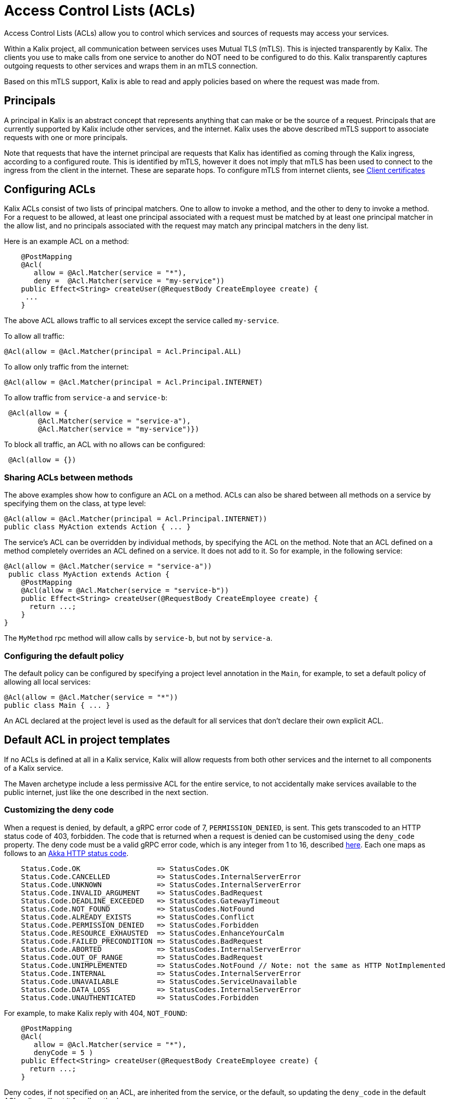 = Access Control Lists (ACLs)

Access Control Lists (ACLs) allow you to control which services and sources of requests may access your services.

Within a Kalix project, all communication between services uses Mutual TLS (mTLS). This is injected transparently by Kalix. The clients you use to make calls from one service to another do NOT need to be configured to do this. Kalix transparently captures outgoing requests to other services and wraps them in an mTLS connection.

Based on this mTLS support, Kalix is able to read and apply policies based on where the request was made from.

== Principals

A principal in Kalix is an abstract concept that represents anything that can make or be the source of a request. Principals that are currently supported by Kalix include other services, and the internet. Kalix uses the above described mTLS support to associate requests with one or more principals.

Note that requests that have the internet principal are requests that Kalix has identified as coming through the Kalix ingress, according to a configured route. This is identified by mTLS, however it does not imply that mTLS has been used to connect to the ingress from the client in the internet. These are separate hops. To configure mTLS from internet clients, see https://docs.kalix.io/services/using-client-certificates.html[Client certificates]

== Configuring ACLs

Kalix ACLs consist of two lists of principal matchers. One to allow to invoke a method, and the other to deny to invoke a method. For a request to be allowed, at least one principal associated with a request must be matched by at least one principal matcher in the allow list, and no principals associated with the request may match any principal matchers in the deny list.

Here is an example ACL on a method:

```java
    @PostMapping
    @Acl(
       allow = @Acl.Matcher(service = "*"), 
       deny =  @Acl.Matcher(service = "my-service"))
    public Effect<String> createUser(@RequestBody CreateEmployee create) {
     ...
    }
```

The above ACL allows traffic to all services except the service called `my-service`. 

To allow all traffic:

```java
@Acl(allow = @Acl.Matcher(principal = Acl.Principal.ALL) 
```

To allow only traffic from the internet:

```java
@Acl(allow = @Acl.Matcher(principal = Acl.Principal.INTERNET) 
```

To allow traffic from `service-a` and `service-b`:

```java
 @Acl(allow = {
        @Acl.Matcher(service = "service-a"), 
        @Acl.Matcher(service = "my-service")}) 
```

To block all traffic, an ACL with no allows can be configured:

```java
 @Acl(allow = {})
```

=== Sharing ACLs between methods

The above examples show how to configure an ACL on a method. ACLs can also be shared between all methods on a service by specifying them on the class, at type level:

```java
@Acl(allow = @Acl.Matcher(principal = Acl.Principal.INTERNET))
public class MyAction extends Action { ... } 
```

The service's ACL can be overridden by individual methods, by specifying the ACL on the method. Note that an ACL defined on a method completely overrides an ACL defined on a service. It does not add to it. So for example, in the following service:

```java
@Acl(allow = @Acl.Matcher(service = "service-a"))
 public class MyAction extends Action {
    @PostMapping
    @Acl(allow = @Acl.Matcher(service = "service-b"))
    public Effect<String> createUser(@RequestBody CreateEmployee create) {
      return ...;
    }
}
```

The `MyMethod` rpc method will allow calls by `service-b`, but not by `service-a`.

=== Configuring the default policy

The default policy can be configured by specifying a project level annotation in the `Main`, for example, to set a default policy of allowing all local services:

```java
@Acl(allow = @Acl.Matcher(service = "*"))
public class Main { ... } 
```

An ACL declared at the project level is used as the default for all services that don't declare their own explicit ACL.

== Default ACL in project templates

If no ACLs is defined at all in a Kalix service, Kalix will allow requests from both other services and the internet to all components of a Kalix service.

The Maven archetype include a less permissive ACL for the entire service, to not accidentally make services available to the public internet, just like the one described in the next section.

=== Customizing the deny code

When a request is denied, by default, a gRPC error code of 7, `PERMISSION_DENIED`, is sent. This gets transcoded to an HTTP status code of 403, forbidden. The code that is returned when a request is denied can be customised using the `deny_code` property. The deny code must be a valid gRPC error code, which is any integer from 1 to 16, described https://grpc.github.io/grpc/core/md_doc_statuscodes.html[here]. Each one maps as follows to an https://doc.akka.io/japi/akka-http/current/akka/http/scaladsl/model/StatusCodes.html[Akka HTTP status code].

```
    Status.Code.OK                  => StatusCodes.OK
    Status.Code.CANCELLED           => StatusCodes.InternalServerError
    Status.Code.UNKNOWN             => StatusCodes.InternalServerError
    Status.Code.INVALID_ARGUMENT    => StatusCodes.BadRequest
    Status.Code.DEADLINE_EXCEEDED   => StatusCodes.GatewayTimeout
    Status.Code.NOT_FOUND           => StatusCodes.NotFound
    Status.Code.ALREADY_EXISTS      => StatusCodes.Conflict
    Status.Code.PERMISSION_DENIED   => StatusCodes.Forbidden
    Status.Code.RESOURCE_EXHAUSTED  => StatusCodes.EnhanceYourCalm
    Status.Code.FAILED_PRECONDITION => StatusCodes.BadRequest
    Status.Code.ABORTED             => StatusCodes.InternalServerError
    Status.Code.OUT_OF_RANGE        => StatusCodes.BadRequest
    Status.Code.UNIMPLEMENTED       => StatusCodes.NotFound // Note: not the same as HTTP NotImplemented
    Status.Code.INTERNAL            => StatusCodes.InternalServerError
    Status.Code.UNAVAILABLE         => StatusCodes.ServiceUnavailable
    Status.Code.DATA_LOSS           => StatusCodes.InternalServerError
    Status.Code.UNAUTHENTICATED     => StatusCodes.Forbidden

```

For example, to make Kalix reply with 404, `NOT_FOUND`:

```java
    @PostMapping
    @Acl(
       allow = @Acl.Matcher(service = "*"), 
       denyCode = 5 )
    public Effect<String> createUser(@RequestBody CreateEmployee create) {
      return ...;
    }
```

Deny codes, if not specified on an ACL, are inherited from the service, or the default, so updating the `deny_code` in the default ACL policy will set it for all methods:

```java
@Acl(allow = @Acl.Matcher(deny_code = 5))
public class MyAction extends Action { ... } 
```

== ACLs on eventing methods


Any method with an `@Subscribe` annotation on it will not automatically inherit either the default or its component's ACL, rather, all outside communication will be blocked, since it's assumed that a method that subscribes to an event stream must only be intended to be invoked in response to events on that stream. This can be overridden by explicitly defining an ACL on that method:


== Backoffice and self invocations

Invocations of methods from the same service, or from the backoffice using the `kalix service proxy` command, are always permitted, regardless of what ACLs are defined on them.

== Local development with ACLs

When testing or running in development, by default, all calls to your service will be considered to have come from the internet. You can impersonate a local service by setting the `Impersonate-Kalix-Service` header on the requests you make.

=== Disabling ACLs in local development

When running a service during local development, it may be convenient to turn ACL checking off. This can be done by adding the `ACL_ENABLED` environment variable and setting it to `false` in your `docker-compose.yml` file:

```yaml
kalix-proxy:
  image: gcr.io/kalix-public/kalix-proxy:latest
  command: -Dconfig.resource=dev-mode.conf -Dkalix.proxy.eventing.support=google-pubsub-emulator
  ports:
    - "9000:9000"
  environment:
    USER_FUNCTION_HOST: ${USER_FUNCTION_HOST:-host.docker.internal}
    USER_FUNCTION_PORT: 8080
    ACL_ENABLED: false
```

=== Service identification in local development

If running multiple services in local development, you may want to run with ACLs enabled to verify that they work for cross-service communication. In order to do this, you need to ensure that when services communicate with each other, they are able to identify themselves to one another. This can be done by setting the `SERVICE_NAME` environment variable in your `docker-compose.yml` file:

```yaml
kalix-proxy:
  image: gcr.io/kalix-public/kalix-proxy:latest
  command: -Dconfig.resource=dev-mode.conf -Dkalix.proxy.eventing.support=google-pubsub-emulator
  ports:
    - "9000:9000"
  environment:
    USER_FUNCTION_HOST: ${USER_FUNCTION_HOST:-host.docker.internal}
    USER_FUNCTION_PORT: 8080
    SERVICE_NAME: my-service-name
```

Note that in local development, the services don't actually authenticate with each other, they only pass their identity in a header. It is assumed in local development that a client can be trusted to set that header correctly.

== Programmatically accessing principals

The current principal associated with a request can be accessed by reading metadata headers. If the request came from another service, the `_kalix-src-svc` header will be set to the name of the service that made the request. Kalix guarantees that this header will only be present from an authenticated principal, it can't be spoofed.

For internet, self and backoffice requests, the `_kalix-src` header will be set to `internet`, `self` and `backoffice` respectively. Backoffice requests are requests that have been made using the `kalix service proxy` command, they are authenticated and authorized to ensure only developers of your project can make them.

== Inspecting the principal inside a service

Checking the ACLs are in general done for you by Kalix, however in some cases programmatic access to the principal of a call can be useful.

Accessing the principal of a call inside a service is possible through the request metadata `Metadata.principals()`. The `Metadata` for a call is available through the context (`actionContext`, `commandContext`) of the component.

== ACLs when running unit tests

In the generated unit test testkits, the ACLs are ignored.

== ACLs when running integration tests

When running integration tests, ACLs are disabled by default but can be explicitly enabled per test by running the test with `Settings.withAclEnabled`.

For integration tests that call other services that have ACLs limiting access to specific service names `Settings.withServiceName` allows specifying what the service identifies itself as to other services.